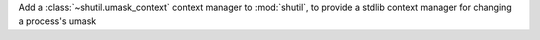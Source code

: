 Add a :class:`~shutil.umask_context` context manager to :mod:`shutil`, to
provide a stdlib context manager for changing a process's umask
